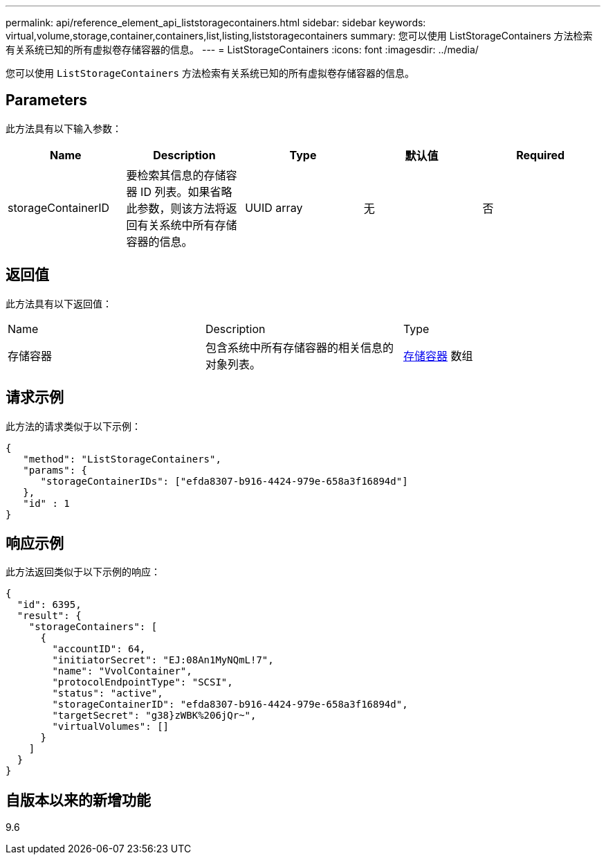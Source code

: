 ---
permalink: api/reference_element_api_liststoragecontainers.html 
sidebar: sidebar 
keywords: virtual,volume,storage,container,containers,list,listing,liststoragecontainers 
summary: 您可以使用 ListStorageContainers 方法检索有关系统已知的所有虚拟卷存储容器的信息。 
---
= ListStorageContainers
:icons: font
:imagesdir: ../media/


[role="lead"]
您可以使用 `ListStorageContainers` 方法检索有关系统已知的所有虚拟卷存储容器的信息。



== Parameters

此方法具有以下输入参数：

|===
| Name | Description | Type | 默认值 | Required 


 a| 
storageContainerID
 a| 
要检索其信息的存储容器 ID 列表。如果省略此参数，则该方法将返回有关系统中所有存储容器的信息。
 a| 
UUID array
 a| 
无
 a| 
否

|===


== 返回值

此方法具有以下返回值：

|===


| Name | Description | Type 


 a| 
存储容器
 a| 
包含系统中所有存储容器的相关信息的对象列表。
 a| 
xref:reference_element_api_storagecontainer.adoc[存储容器] 数组

|===


== 请求示例

此方法的请求类似于以下示例：

[listing]
----
{
   "method": "ListStorageContainers",
   "params": {
      "storageContainerIDs": ["efda8307-b916-4424-979e-658a3f16894d"]
   },
   "id" : 1
}
----


== 响应示例

此方法返回类似于以下示例的响应：

[listing]
----
{
  "id": 6395,
  "result": {
    "storageContainers": [
      {
        "accountID": 64,
        "initiatorSecret": "EJ:08An1MyNQmL!7",
        "name": "VvolContainer",
        "protocolEndpointType": "SCSI",
        "status": "active",
        "storageContainerID": "efda8307-b916-4424-979e-658a3f16894d",
        "targetSecret": "g38}zWBK%206jQr~",
        "virtualVolumes": []
      }
    ]
  }
}
----


== 自版本以来的新增功能

9.6
